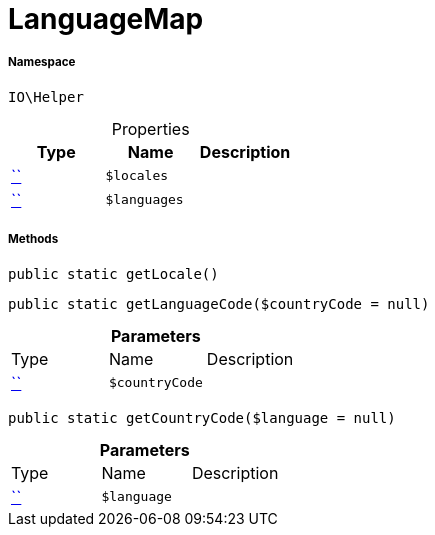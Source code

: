 :table-caption!:
:example-caption!:
:source-highlighter: prettify
:sectids!:
[[io__languagemap]]
= LanguageMap





===== Namespace

`IO\Helper`





.Properties
|===
|Type |Name |Description

|         xref:5.0.0@plugin-::.adoc#[``]
a|`$locales`
||         xref:5.0.0@plugin-::.adoc#[``]
a|`$languages`
|
|===


===== Methods

[source%nowrap, php, subs=+macros]
[#getlocale]
----

public static getLocale()

----







[source%nowrap, php, subs=+macros]
[#getlanguagecode]
----

public static getLanguageCode($countryCode = null)

----







.*Parameters*
|===
|Type |Name |Description
|         xref:5.0.0@plugin-::.adoc#[``]
a|`$countryCode`
|
|===


[source%nowrap, php, subs=+macros]
[#getcountrycode]
----

public static getCountryCode($language = null)

----







.*Parameters*
|===
|Type |Name |Description
|         xref:5.0.0@plugin-::.adoc#[``]
a|`$language`
|
|===


